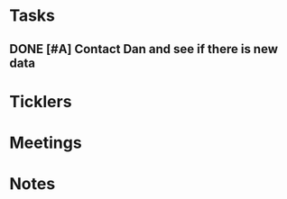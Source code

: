* *Tasks*
** DONE [#A] Contact Dan and see if there is new data
:PROPERTIES:
:SYNCID:   FF1FBE7E-B063-4AD9-A4BB-C1E127B5ADDC
:ID:       2BC82020-1425-497C-9382-8F6EF1F694D3
:END:
:LOGBOOK:
- Note taken on [2019-07-19 Fri 08:26] \\
  There is.  Download it and analyze it
:END:
* *Ticklers*
* *Meetings*
* *Notes*
